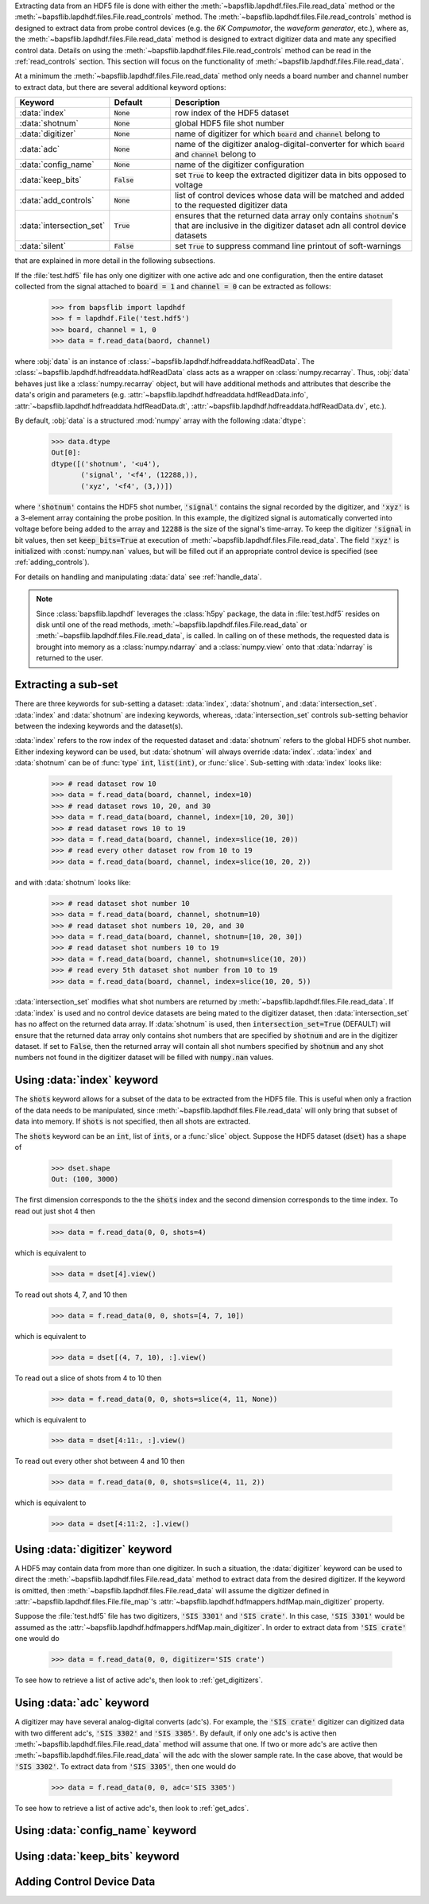Extracting data from an HDF5 file is done with either the
:meth:`~bapsflib.lapdhdf.files.File.read_data` method or the
:meth:`~bapsflib.lapdhdf.files.File.read_controls` method.  The
:meth:`~bapsflib.lapdhdf.files.File.read_controls` method is designed to
extract data from probe control devices (e.g. the *6K Compumotor*, the
*waveform generator*, etc.), where as, the
:meth:`~bapsflib.lapdhdf.files.File.read_data` method is designed to
extract digitizer data and mate any specified control data.  Details on
using the :meth:`~bapsflib.lapdhdf.files.File.read_controls` method can
be read in the :ref:`read_controls` section.  This section will focus on
the functionality of :meth:`~bapsflib.lapdhdf.files.File.read_data`.

At a minimum the :meth:`~bapsflib.lapdhdf.files.File.read_data` method
only needs a board number and channel number to extract data, but there
are several additional keyword options:

.. csv-table::
    :header: "Keyword", "Default", "Description"
    :widths: 15, 10, 40

    :data:`index`, :code:`None`, "row index of the HDF5 dataset
    "
    ":data:`shotnum`", ":code:`None`", "global HDF5 file shot number
    "
    :data:`digitizer`, :code:`None`, "name of digitizer for which
    :code:`board` and :code:`channel` belong to
    "
    :data:`adc`, :code:`None` , "name of the digitizer
    analog-digital-converter for which :code:`board` and :code:`channel`
    belong to
    "
    :data:`config_name`, :code:`None`, "name of the digitizer
    configuration
    "
    :data:`keep_bits`, :code:`False`, "set :code:`True` to keep the
    extracted digitizer data in bits opposed to voltage
    "
    :data:`add_controls`, :code:`None`, "list of control devices whose
    data will be matched and added to the requested digitizer data
    "
    :data:`intersection_set`, :code:`True`, "ensures that the returned
    data array only contains :code:`shotnum`'s that are inclusive in the
    digitizer dataset adn all control device datasets
    "
    :data:`silent`, :code:`False`, "set :code:`True` to suppress command
    line printout of soft-warnings
    "

that are explained in more detail in the following subsections.

If the :file:`test.hdf5` file has only one digitizer with one active
adc and one configuration, then the entire dataset collected from the
signal attached to :code:`board = 1` and :code:`channel = 0` can be
extracted as follows:

    >>> from bapsflib import lapdhdf
    >>> f = lapdhdf.File('test.hdf5')
    >>> board, channel = 1, 0
    >>> data = f.read_data(baord, channel)

where :obj:`data` is an instance of
:class:`~bapsflib.lapdhdf.hdfreaddata.hdfReadData`.  The
:class:`~bapsflib.lapdhdf.hdfreaddata.hdfReadData` class acts as a
wrapper on :class:`numpy.recarray`.  Thus, :obj:`data` behaves just like
a :class:`numpy.recarray` object, but will have additional methods and
attributes that describe the data's origin and parameters (e.g.
:attr:`~bapsflib.lapdhdf.hdfreaddata.hdfReadData.info`,
:attr:`~bapsflib.lapdhdf.hdfreaddata.hdfReadData.dt`,
:attr:`~bapsflib.lapdhdf.hdfreaddata.hdfReadData.dv`, etc.).

By default, :obj:`data` is a structured :mod:`numpy` array with the
following :data:`dtype`:

    >>> data.dtype
    Out[0]:
    dtype([('shotnum', '<u4'),
           ('signal', '<f4', (12288,)),
           ('xyz', '<f4', (3,))])

where :code:`'shotnum'` contains the HDF5 shot number, :code:`'signal'`
contains the signal recorded by the digitizer, and :code:`'xyz'` is a
3-element array containing the probe position.  In this example,
the digitized signal is automatically converted into voltage before
being added to the array and :code:`12288` is the size of the signal's
time-array.  To keep the digitizer :code:`'signal` in bit values, then
set :code:`keep_bits=True` at execution of
:meth:`~bapsflib.lapdhdf.files.File.read_data`.  The field :code:`'xyz'`
is initialized with :const:`numpy.nan` values, but will be filled out if
an appropriate control device is specified (see :ref:`adding_controls`).

For details on handling and manipulating :data:`data` see
:ref:`handle_data`.

.. note::

    Since :class:`bapsflib.lapdhdf` leverages the :class:`h5py` package,
    the data in :file:`test.hdf5` resides on disk until one of the read
    methods, :meth:`~bapsflib.lapdhdf.files.File.read_data` or
    :meth:`~bapsflib.lapdhdf.files.File.read_data`, is called.  In
    calling on of these methods, the requested data is brought into
    memory as a :class:`numpy.ndarray` and a :class:`numpy.view` onto
    that :data:`ndarray` is returned to the user.

.. _read_subset:

Extracting a sub-set
^^^^^^^^^^^^^^^^^^^^

.. Sub-setting behavior is determined by three keywords: :data:`index`,
   :data:`shotnum`, and :data:`intersection_set`.

There are three keywords for sub-setting a dataset: :data:`index`,
:data:`shotnum`, and :data:`intersection_set`.  :data:`index` and
:data:`shotnum` are indexing keywords, whereas, :data:`intersection_set`
controls sub-setting behavior between the indexing keywords and the
dataset(s).

:data:`index` refers to the row index of the requested dataset and
:data:`shotnum` refers to the global HDF5 shot number.  Either indexing
keyword can be used, but :data:`shotnum` will always override
:data:`index`.  :data:`index` and :data:`shotnum` can be of :func:`type`
:code:`int`, :code:`list(int)`, or :func:`slice`.  Sub-setting with
:data:`index` looks like:

    >>> # read dataset row 10
    >>> data = f.read_data(board, channel, index=10)
    >>> # read dataset rows 10, 20, and 30
    >>> data = f.read_data(board, channel, index=[10, 20, 30])
    >>> # read dataset rows 10 to 19
    >>> data = f.read_data(board, channel, index=slice(10, 20))
    >>> # read every other dataset row from 10 to 19
    >>> data = f.read_data(board, channel, index=slice(10, 20, 2))

and with :data:`shotnum` looks like:


    >>> # read dataset shot number 10
    >>> data = f.read_data(board, channel, shotnum=10)
    >>> # read dataset shot numbers 10, 20, and 30
    >>> data = f.read_data(board, channel, shotnum=[10, 20, 30])
    >>> # read dataset shot numbers 10 to 19
    >>> data = f.read_data(board, channel, shotnum=slice(10, 20))
    >>> # read every 5th dataset shot number from 10 to 19
    >>> data = f.read_data(board, channel, index=slice(10, 20, 5))

:data:`intersection_set` modifies what shot numbers are returned by
:meth:`~bapsflib.lapdhdf.files.File.read_data`.  If :data:`index` is
used and no control device datasets are being mated to the digitizer
dataset, then :data:`intersection_set` has no affect on the returned
data array.  If :data:`shotnum` is used, then
:code:`intersection_set=True` (DEFAULT) will ensure that the returned
data array only contains shot numbers that are specified by
:code:`shotnum` and are in the digitizer dataset.  If set to
:code:`False`, then the returned array will contain all shot numbers
specified by :code:`shotnum` and any shot numbers not found in the digitizer
dataset will be filled with :code:`numpy.nan` values.

.. _read_w_index:

Using :data:`index` keyword
^^^^^^^^^^^^^^^^^^^^^^^^^^^

The :code:`shots` keyword allows for a subset of the data to be
extracted from the HDF5 file.  This is useful when only a fraction of
the data needs to be manipulated, since
:meth:`~bapsflib.lapdhdf.files.File.read_data` will only bring that
subset of data into memory.  If :code:`shots` is not specified, then all
shots are extracted.

The :code:`shots` keyword can be an :code:`int`, list of :code:`ints`,
or a :func:`slice` object.  Suppose the HDF5 dataset (:code:`dset`) has
a shape of

    >>> dset.shape
    Out: (100, 3000)

The first dimension corresponds to the the :code:`shots` index and the
second dimension corresponds to the time index.  To read out just shot 4
then

    >>> data = f.read_data(0, 0, shots=4)

which is equivalent to

    >>> data = dset[4].view()

To read out shots 4, 7, and 10 then

    >>> data = f.read_data(0, 0, shots=[4, 7, 10])

which is equivalent to

    >>> data = dset[(4, 7, 10), :].view()

To read out a slice of shots from 4 to 10 then

    >>> data = f.read_data(0, 0, shots=slice(4, 11, None))

which is equivalent to

    >>> data = dset[4:11:, :].view()

To read out every other shot between 4 and 10 then

    >>> data = f.read_data(0, 0, shots=slice(4, 11, 2))

which is equivalent to

    >>> data = dset[4:11:2, :].view()


.. _read_w_digitizer:

Using :data:`digitizer` keyword
^^^^^^^^^^^^^^^^^^^^^^^^^^^^^^^

A HDF5 may contain data from more than one digitizer.  In such a
situation, the :data:`digitizer` keyword can be used to direct the
:meth:`~bapsflib.lapdhdf.files.File.read_data` method to extract data
from the desired digitizer.  If the keyword is omitted, then
:meth:`~bapsflib.lapdhdf.files.File.read_data` will assume the digitizer
defined in :attr:`~bapsflib.lapdhdf.files.File.file_map`'s
:attr:`~bapsflib.lapdhdf.hdfmappers.hdfMap.main_digitizer` property.

Suppose the :file:`test.hdf5` file has two digitizers,
:code:`'SIS 3301'` and :code:`'SIS crate'`.  In this case,
:code:`'SIS 3301'` would be assumed as the
:attr:`~bapsflib.lapdhdf.hdfmappers.hdfMap.main_digitizer`.  In order to
extract data from :code:`'SIS crate'` one would do

    >>> data = f.read_data(0, 0, digitizer='SIS crate')

To see how to retrieve a list of active adc's, then look to
:ref:`get_digitizers`.

.. _read_w_adc:

Using :data:`adc` keyword
^^^^^^^^^^^^^^^^^^^^^^^^^

A digitizer may have several analog-digital converts (adc's).  For
example, the :code:`'SIS crate'` digitizer can digitized data with two
different adc's, :code:`'SIS 3302'` and :code:`'SIS 3305'`.  By default,
if only one adc's is active then
:meth:`~bapsflib.lapdhdf.files.File.read_data` method will assume that
one.  If two or more adc's are active then
:meth:`~bapsflib.lapdhdf.files.File.read_data` will the adc with the
slower sample rate.  In the case above, that would be
:code:`'SIS 3302'`.  To extract data from :code:`'SIS 3305'`, then one
would do

    >>> data = f.read_data(0, 0, adc='SIS 3305')

To see how to retrieve a list of active adc's, then look to
:ref:`get_adcs`.

.. _read_w_config_name:

Using :data:`config_name` keyword
^^^^^^^^^^^^^^^^^^^^^^^^^^^^^^^^^


.. _read_w_keep_bits:

Using :data:`keep_bits` keyword
^^^^^^^^^^^^^^^^^^^^^^^^^^^^^^^


.. _adding_controls:

Adding Control Device Data
^^^^^^^^^^^^^^^^^^^^^^^^^^
